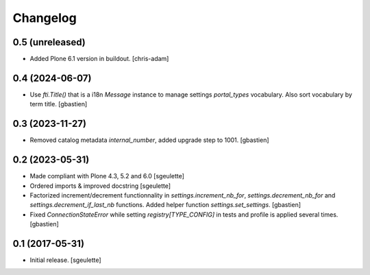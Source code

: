 Changelog
=========


0.5 (unreleased)
----------------

- Added Plone 6.1 version in buildout.
  [chris-adam]


0.4 (2024-06-07)
----------------

- Use `fti.Title()` that is a i18n `Message` instance to manage settings
  `portal_types` vocabulary.  Also sort vocabulary by term title.
  [gbastien]

0.3 (2023-11-27)
----------------

- Removed catalog metadata `internal_number`, added upgrade step to 1001.
  [gbastien]

0.2 (2023-05-31)
----------------

- Made compliant with Plone 4.3, 5.2 and 6.0
  [sgeulette]
- Ordered imports & improved docstring
  [sgeulette]
- Factorized increment/decrement functionnality in `settings.increment_nb_for`,
  `settings.decrement_nb_for` and `settings.decrement_if_last_nb` functions.
  Added helper function `settings.set_settings`.
  [gbastien]
- Fixed `ConnectionStateError` while setting `registry[TYPE_CONFIG]`
  in tests and profile is applied several times.
  [gbastien]

0.1 (2017-05-31)
----------------

- Initial release.
  [sgeulette]
